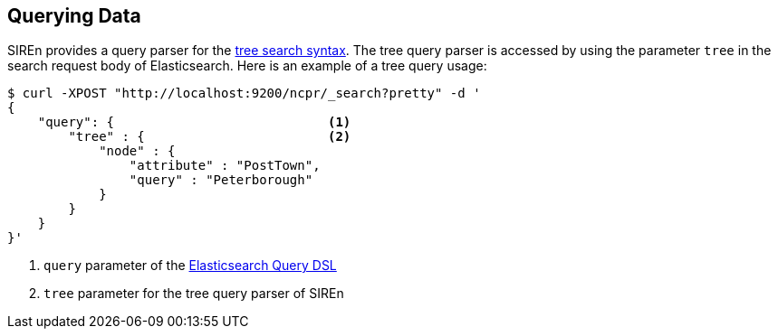 [[elasticsearch-querying-data]]
== Querying Data

SIREn provides a query parser for the <<tree-search-syntax, tree search syntax>>. The tree query parser is accessed
by using the parameter `tree` in the search request body of Elasticsearch. Here is an example of a tree query usage:

[source,bash]
--------------------------------------------------
$ curl -XPOST "http://localhost:9200/ncpr/_search?pretty" -d '
{
    "query": {                            <1>
        "tree" : {                        <2>
            "node" : {
                "attribute" : "PostTown",
                "query" : "Peterborough"
            }
        }
    }
}'
--------------------------------------------------
<1> `query` parameter of the http://www.elasticsearch.org/guide/en/elasticsearch/reference/current/query-dsl.html[Elasticsearch Query DSL]
<2> `tree` parameter for the tree query parser of SIREn
